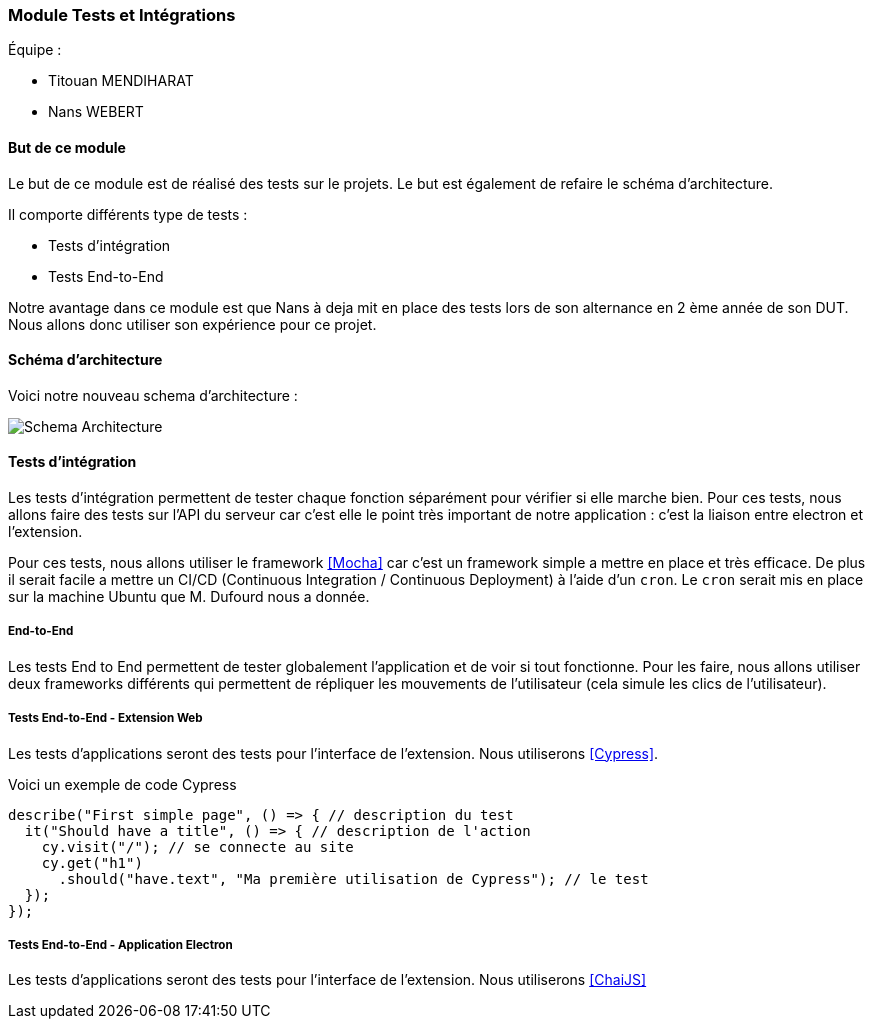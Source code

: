 === Module Tests et Intégrations

Équipe :

* Titouan MENDIHARAT
* Nans WEBERT

==== But de ce module

Le but de ce module est de réalisé des tests sur le projets. Le but est également de refaire le  schéma d'architecture.

Il comporte différents type de tests :

* Tests d'intégration
* Tests End-to-End

Notre avantage dans ce module est que Nans à deja mit en place des tests lors de son alternance en 2 ème année de son DUT. Nous allons donc utiliser son expérience pour ce projet.


==== Schéma d'architecture

Voici notre nouveau schema d'architecture :

image::../images/pan2/diagramme_v2.jpg[Schema Architecture]


==== Tests d'intégration

Les tests d'intégration permettent de tester chaque fonction séparément pour vérifier si elle marche bien. Pour ces tests, nous allons faire des tests sur l'API du serveur car c'est elle le point très important de notre application : c'est la liaison entre electron et l'extension.

Pour ces tests, nous allons utiliser le framework <<Mocha>> car c'est un framework simple a mettre en place et très efficace. De plus il serait facile a mettre un CI/CD (Continuous Integration / Continuous Deployment) à l'aide d'un `cron`. Le `cron` serait mis en place sur la machine Ubuntu que M. Dufourd nous a donnée.

===== End-to-End

Les tests End to End permettent de tester globalement l'application et de voir si tout fonctionne. Pour les faire, nous allons utiliser deux frameworks différents qui permettent de répliquer les mouvements de l'utilisateur (cela simule les clics de l'utilisateur).

===== Tests End-to-End - Extension Web


Les tests d'applications seront des tests pour l'interface de l'extension. Nous utiliserons <<Cypress>>.

Voici un exemple de code Cypress

```js
describe("First simple page", () => { // description du test
  it("Should have a title", () => { // description de l'action
    cy.visit("/"); // se connecte au site
    cy.get("h1")
      .should("have.text", "Ma première utilisation de Cypress"); // le test
  });
});
```


===== Tests End-to-End - Application Electron


Les tests d'applications seront des tests pour l'interface de l'extension. Nous utiliserons <<ChaiJS>>
